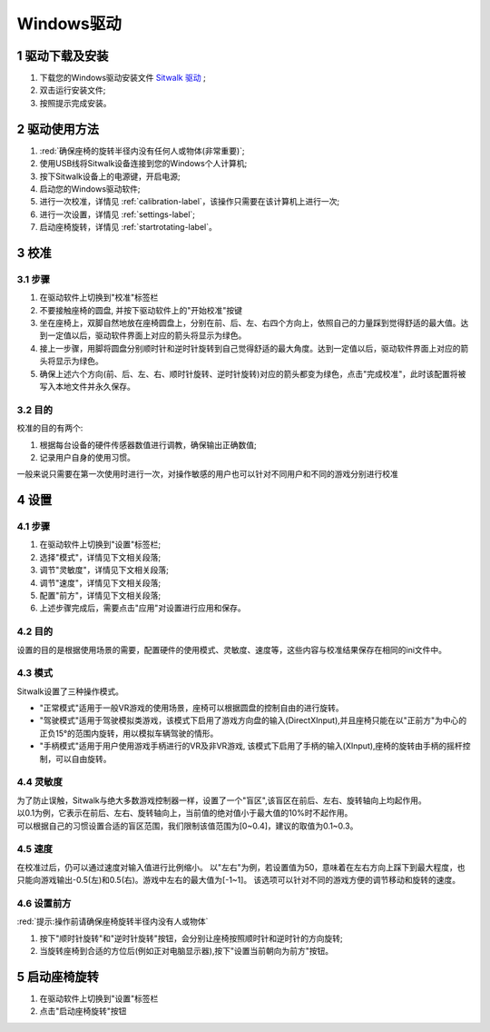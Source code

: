 ===========
Windows驱动
===========

1 驱动下载及安装
================

1. 下载您的Windows驱动安装文件 `Sitwalk 驱动 <http://tobedetermined.com>`_ ;
#. 双击运行安装文件;
#. 按照提示完成安装。


2 驱动使用方法
==============

1. :red:`确保座椅的旋转半径内没有任何人或物体(非常重要)`;
#. 使用USB线将Sitwalk设备连接到您的Windows个人计算机;
#. 按下Sitwalk设备上的电源键，开启电源;
#. 启动您的Windows驱动软件;
#. 进行一次校准，详情见 :ref:`calibration-label`，该操作只需要在该计算机上进行一次;
#. 进行一次设置，详情见 :ref:`settings-label`;
#. 启动座椅旋转，详情见 :ref:`startrotating-label`。

.. _calibration-label:

3 校准
======

3.1 步骤
--------
1. 在驱动软件上切换到"校准"标签栏
#. 不要接触座椅的圆盘, 并按下驱动软件上的"开始校准"按键
#. 坐在座椅上，双脚自然地放在座椅圆盘上，分别在前、后、左、右四个方向上，依照自己的力量踩到觉得舒适的最大值。达到一定值以后，驱动软件界面上对应的箭头将显示为绿色。
#. 接上一步骤，用脚将圆盘分别顺时针和逆时针旋转到自己觉得舒适的最大角度。达到一定值以后，驱动软件界面上对应的箭头将显示为绿色。
#. 确保上述六个方向(前、后、左、右、顺时针旋转、逆时针旋转)对应的箭头都变为绿色，点击"完成校准"，此时该配置将被写入本地文件并永久保存。

3.2 目的
--------

| 校准的目的有两个:

1. 根据每台设备的硬件传感器数值进行调教，确保输出正确数值;
#. 记录用户自身的使用习惯。

| 一般来说只需要在第一次使用时进行一次，对操作敏感的用户也可以针对不同用户和不同的游戏分别进行校准

.. _settings-label:

4 设置
======

4.1 步骤
--------
1. 在驱动软件上切换到"设置"标签栏;
#. 选择"模式"，详情见下文相关段落;
#. 调节"灵敏度"，详情见下文相关段落;
#. 调节"速度"，详情见下文相关段落;
#. 配置"前方"，详情见下文相关段落;
#. 上述步骤完成后，需要点击"应用"对设置进行应用和保存。

4.2 目的
--------
| 设置的目的是根据使用场景的需要，配置硬件的使用模式、灵敏度、速度等，这些内容与校准结果保存在相同的ini文件中。

4.3 模式
--------
| Sitwalk设置了三种操作模式。

* "正常模式"适用于一般VR游戏的使用场景，座椅可以根据圆盘的控制自由的进行旋转。
* "驾驶模式"适用于驾驶模拟类游戏，该模式下启用了游戏方向盘的输入(DirectXInput),并且座椅只能在以"正前方"为中心的正负15°的范围内旋转，用以模拟车辆驾驶的情形。
* "手柄模式"适用于用户使用游戏手柄进行的VR及非VR游戏, 该模式下启用了手柄的输入(XInput),座椅的旋转由手柄的摇杆控制，可以自由旋转。

4.4 灵敏度
----------
| 为了防止误触，Sitwalk与绝大多数游戏控制器一样，设置了一个"盲区",该盲区在前后、左右、旋转轴向上均起作用。
| 以0.1为例，它表示在前后、左右、旋转轴向上，当前值的绝对值小于最大值的10%时不起作用。
| 可以根据自己的习惯设置合适的盲区范围，我们限制该值范围为[0~0.4]，建议的取值为0.1~0.3。

4.5 速度
--------
在校准过后，仍可以通过速度对输入值进行比例缩小。
以"左右"为例，若设置值为50，意味着在左右方向上踩下到最大程度，也只能向游戏输出-0.5(左)和0.5(右)。游戏中左右的最大值为[-1~1]。
该选项可以针对不同的游戏方便的调节移动和旋转的速度。

4.6 设置前方
------------
:red:`提示:操作前请确保座椅旋转半径内没有人或物体`

1. 按下"顺时针旋转"和"逆时针旋转"按钮，会分别让座椅按照顺时针和逆时针的方向旋转;
#. 当旋转座椅到合适的方位后(例如正对电脑显示器),按下"设置当前朝向为前方"按钮。

.. _startrotating-label:

5 启动座椅旋转
==============

1. 在驱动软件上切换到"设置"标签栏
#. 点击"启动座椅旋转"按钮